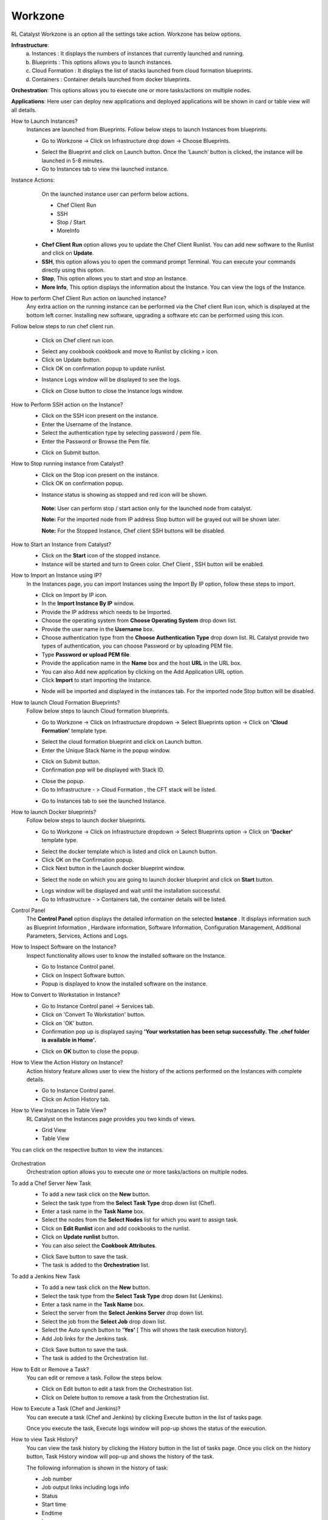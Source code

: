 Workzone 
========

RL Catalyst Workzone is an option all the settings take action. Workzone has below options.


**Infrastructure**:
 a. Instances : It displays the numbers of instances that currently launched and running.
 b. Blueprints : This options allows you to launch instances.
 c. Cloud Formation : It displays the list of stacks launched from cloud formation blueprints.
 d. Containers : Container details launched from docker blueprints.

**Orchestration**: This options allows you to execute one or more tasks/actions on multiple nodes.

**Applications**: Here user can deploy new applications and deployed applications will be shown in card or table view will all details.


How to Launch Instances?
  Instances are launched from Blueprints. Follow below steps to launch Instances from blueprints.

  * Go to Workzone → Click on Infrastructure drop down → Choose Blueprints.

  .. image:: /images/softBlueprint.JPG


  * Select the Blueprint and click on Launch button. Once the ‘Launch’ button is clicked, the instance will be launched in 5-8 minutes.


  * Go to Instances tab to view the launched instance.

  .. image:: /images/instances.JPG


Instance Actions:
  On the launched instance user can perform below actions.
  
  * Chef Client Run
  * SSH 
  * Stop / Start
  * MoreInfo


 * **Chef Client Run** option allows you to update the Chef Client Runlist. You can add new software to the Runlist and click on **Update**. 

 * **SSH**, this option allows you to open the command prompt Terminal. You can execute your commands directly using this option.

 * **Stop**, This option allows you to start and stop an Instance. 

 * **More Info**, This option displays the information about the Instance. You can view the logs of the Instance.




How to perform Chef Client Run action on launched instance?
  Any extra action on the running instance can be performed via the Chef client Run icon, which is displayed at the bottom left corner. Installing new software, upgrading a software etc can be performed using this icon. 

Follow below steps to run chef client run.

 * Click on Chef client run icon.

 .. image:: /images/chefClientRun.JPG


 * Select any cookbook cookbook and move to Runlist by clicking > icon.

 * Click on Update button.
 
 * Click OK on confirmation popup to update runlist.

 .. image:: /images/confirmChefClient.JPG


 * Instance Logs window will be displayed to see the logs.

 .. image:: /images/instanceLogs.JPG


 * Click on Close button to close the Instance logs window.



How to Perform SSH action on the Instance?
  * Click on the SSH icon present on the instance.
  * Enter the Username of the Instance.
  * Select the authentication type by selecting password / pem file.
  * Enter the Password or Browse the Pem file.

  .. image:: /images/sshTerminal.JPG

  
  * Click on Submit button.

  .. image:: /images/sshShell.JPG
 


How to Stop running instance from Catalyst?
  * Click on the Stop icon present on the instance.

  * Click OK on confirmation popup.

  .. image:: /images/stopConfirm.JPG


  * Instance status is showing as stopped and red icon will be shown.    
   **Note:** User can perform stop / start action only for the launched node from catalyst.

   **Note:** For the imported node from IP address Stop button will be grayed out will be shown later.

   **Note:** For the Stopped Instance, Chef client SSH buttons will be disabled.

    .. image:: /images/stoppedInstance.JPG



How to Start an Instance from Catalyst?
 * Click on the **Start** icon of the stopped instance. 

 * Instance will be started and turn to Green color. Chef Client , SSH button will be enabled.

 .. image:: /images/startedInstance.JPG




How to Import an Instance using IP?
 In the Instances page, you can import Instances using the Import By IP option, follow these steps to import.

 * Click on Import by IP icon.

 * In the **Import Instance By IP** window.

 * Provide the IP address which needs to be Imported.

 * Choose the operating system from **Choose Operating System** drop down list.

 * Provide the user name in the **Username** box.

 * Choose authentication type from the **Choose Authentication Type** drop down list. RL Catalyst provide two types of authentication, you can choose Password or by uploading PEM file.

 * Type **Password or upload PEM file**.

 * Provide the application name in the **Name** box and the host **URL** in the URL box.

 * You can also Add new application by clicking on the Add Application URL option.

 * Click **Import** to start importing the Instance.


 .. image:: /images/importbyIP.JPG




 * Node will be imported and displayed in the instances tab. For the imported node Stop button will be disabled.

 .. image:: /images/importNode.JPG







How to launch Cloud Formation Blueprints?
 Follow below steps to launch Cloud formation blueprints.

 * Go to Workzone → Click on Infrastructure dropdown → Select Blueprints option → Click on **'Cloud Formation'** template type.

 .. image:: /images/cftBlueprint.JPG


 * Select the cloud formation blueprint and click on Launch button.

 * Enter the Unique Stack Name in the popup window.

 .. image:: /images/cftPopup.JPG



 * Click on Submit button.

 * Confirmation pop will be displayed with Stack ID.

 .. image:: /images/cftStackid.JPG


 * Close the popup.

 * Go to Infrastructure - > Cloud Formation , the CFT stack will be listed.

 .. image:: /images/cftStacks.JPG


 * Go to Instances tab to see the launched Instance.





How to launch Docker blueprints?
 Follow below steps to launch docker blueprints. 

 * Go to Workzone → Click on Infrastructure dropdown → Select Blueprints option → Click on **'Docker'** template type.

 .. image:: /images/dockerBlueprint.JPG


 * Select the docker template which is listed and click on Launch button.

 * Click OK on the Confirmation popup.

 * Click Next button in the Launch docker blueprint window.


 .. image:: /images/launchDocker.JPG


 * Select the node on which you are going to launch docker blueprint and click on **Start** button.


 .. image:: /images/selectNode.JPG



 * Logs window will be displayed and wait until the installation successful.

 * Go to Infrastructure - > Containers tab, the container details will be listed.

 
 .. image:: /images/docker.JPG





Control Panel
 The **Control Panel** option displays the detailed information on the selected **Instance**	.  It displays information such as Blueprint Information , Hardware information, Software Information, Configuration Management, Additional Parameters, Services, Actions and Logs.

 .. image:: /images/controlPanel.JPG



How to Inspect Software on the Instance?
 Inspect functionality allows user to know the installed software on the Instance.

 * Go to Instance Control panel.

 * Click on Inspect Software button.

 * Popup is displayed to know the installed software on the instance.

 .. image:: /images/inspect.JPG




How to Convert to Workstation in Instance?
 * Go to Instance Control panel → Services tab.

 * Click on 'Convert To Workstation' button.
 
 * Click on 'OK' button.

 * Confirmation pop up is displayed saying **'Your workstation has been setup successfully. The .chef folder is available in Home'.**


 .. image:: /images/workStation.JPG



 * Click on **OK**  button to close the popup.




How to View the Action History on Instance?
 Action history feature allows user to view the history of the actions performed on the Instances with complete details.

 * Go to Instance Control panel.

 * Click on Action History tab.


 .. image:: /images/actionHistory.JPG





How to View Instances in Table View?
 RL Catalyst on the Instances page provides you two kinds of views.

 * Grid View


 * Table View


You can click on the respective button to view the instances.

 .. image:: /images/tableView.JPG






Orchestration
 Orchestration option allows you to execute one or more tasks/actions on multiple nodes. 


To add a Chef Server New Task
 * To add a new task click on the **New** button.

 * Select the task type from the **Select Task Type** drop down list (Chef).
 
 * Enter a task name in the **Task Name** box.
 
 * Select the nodes from the **Select Nodes** list for which you want to assign task.
 
 * Click on **Edit Runlist** icon and add cookbooks to the runlist.

 * Click on **Update runlist** button.

 * You can also select the **Cookbook Attributes**.


 .. image:: /images/orchestration.JPG



 * Click Save button to save the task.

 * The task is added to the **Orchestration** list.


 .. image:: /images/orcList.JPG




To add a Jenkins New Task 
 * To add a new task click on the **New** button.

 * Select the task type from the **Select Task Type** drop down list (Jenkins).

 * Enter a task name in the **Task Name** box.

 * Select the server from the **Select Jenkins Server** drop down list.

 * Select the job from the **Select Job** drop down list.

 * Select the Auto synch button to **'Yes'** [ This will shows the task execution history].

 * Add Job links for the Jenkins task.


 .. image:: /images/jenkinsTask.JPG



 * Click Save button to save the task.

 * The task is added to the Orchestration list.


 .. image:: /images/taskli.JPG




How to Edit or Remove a Task?
 You can edit or remove a task. Follow the steps below.

 * Click on Edit button to edit a task from the Orchestration list.


 
 * Click on Delete button to remove a task from the Orchestration list.





How to Execute a Task (Chef and Jenkins)?
 You can execute a task (Chef and Jenkins) by clicking Execute button in the list of tasks page.

 Once you execute the task, Execute logs window will pop-up shows the status of the execution.




How to view Task History?
 You can view the task history by clicking the History button in the list of tasks page. Once you click on the history button, Task History window will pop-up and shows the history of the task.

 The following information is shown in the history of task:


 * Job number

 * Job output links including logs info

 * Status

 * Start time
 
 * Endtime

 * Logs


 .. image:: /images/history.JPG






















